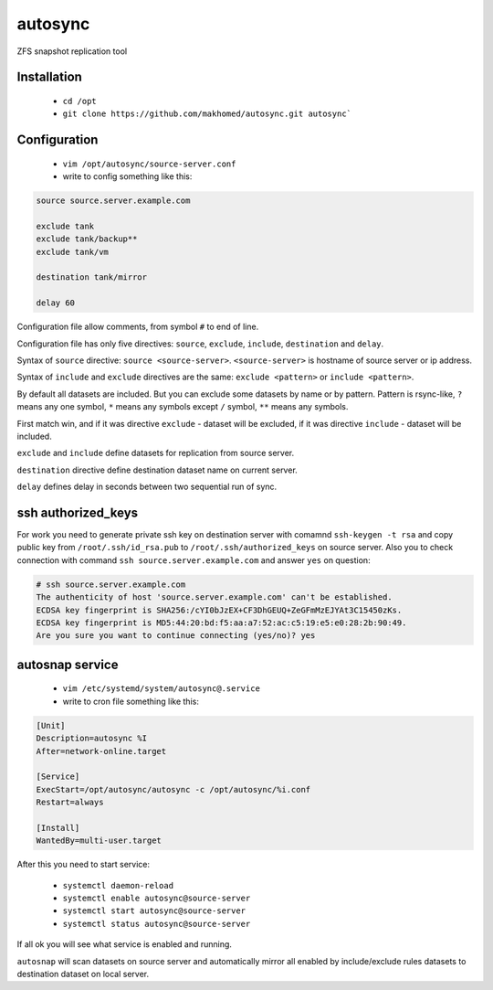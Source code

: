 ========
autosync
========

ZFS snapshot replication tool

Installation
------------

 - ``cd /opt``
 - ``git clone https://github.com/makhomed/autosync.git autosync```

Configuration
-------------

  - ``vim /opt/autosync/source-server.conf``
  - write to config something like this:

.. code-block:: bash

    source source.server.example.com

    exclude tank
    exclude tank/backup**
    exclude tank/vm

    destination tank/mirror

    delay 60

Configuration file allow comments, from symbol ``#`` to end of line.

Configuration file has only five directives:
``source``, ``exclude``, ``include``, ``destination`` and ``delay``.

Syntax of ``source`` directive: ``source <source-server>``.
``<source-server>`` is hostname of source server or ip address.

Syntax of ``include`` and ``exclude`` directives are the same:
``exclude <pattern>`` or ``include <pattern>``.

By default all datasets are included. But you can exclude some datasets
by name or by pattern. Pattern is rsync-like, ``?`` means any one symbol,
``*`` means any symbols except ``/`` symbol, ``**`` means any symbols.

First match win, and if it was directive ``exclude`` - dataset will be excluded,
if it was directive ``include`` - dataset will be included.

``exclude`` and ``include`` define datasets for replication from source server.

``destination`` directive define destination dataset name on current server.

``delay`` defines delay in seconds between two sequential run of sync.


ssh authorized_keys
-------------------

For work you need to generate private ssh key on destination server
with comamnd ``ssh-keygen -t rsa`` and copy public key from ``/root/.ssh/id_rsa.pub``
to ``/root/.ssh/authorized_keys`` on source server. Also you to check connection
with command ``ssh source.server.example.com`` and answer ``yes`` on question:

.. code-block:: bash

    # ssh source.server.example.com
    The authenticity of host 'source.server.example.com' can't be established.
    ECDSA key fingerprint is SHA256:/cYI0bJzEX+CF3DhGEUQ+ZeGFmMzEJYAt3C15450zKs.
    ECDSA key fingerprint is MD5:44:20:bd:f5:aa:a7:52:ac:c5:19:e5:e0:28:2b:90:49.
    Are you sure you want to continue connecting (yes/no)? yes


autosnap service
----------------

  - ``vim /etc/systemd/system/autosync@.service``
  - write to cron file something like this:

.. code-block:: bash

    [Unit]
    Description=autosync %I
    After=network-online.target

    [Service]
    ExecStart=/opt/autosync/autosync -c /opt/autosync/%i.conf
    Restart=always

    [Install]
    WantedBy=multi-user.target

After this you need to start service:

  - ``systemctl daemon-reload``
  - ``systemctl enable autosync@source-server``
  - ``systemctl start autosync@source-server``
  - ``systemctl status autosync@source-server``

If all ok you will see what service is enabled and running.

``autosnap`` will scan datasets on source server and automatically mirror
all enabled by include/exclude rules datasets to destination dataset on local server.


